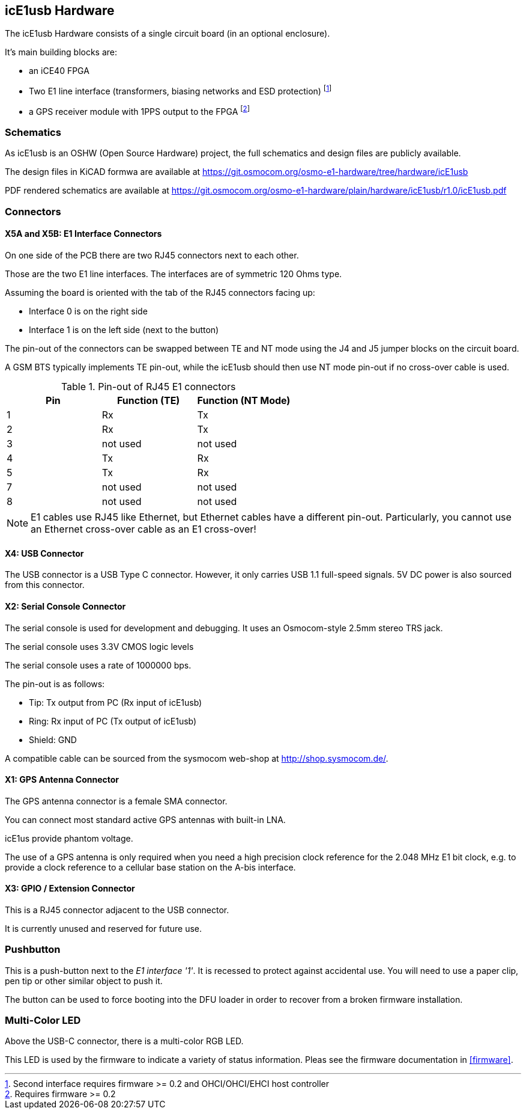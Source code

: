 [[hardware]]
== icE1usb Hardware

The icE1usb Hardware consists of a single circuit board (in an optional
enclosure).

It's main building blocks are:

* an iCE40 FPGA
* Two E1 line interface (transformers, biasing networks and ESD protection) footnote:[Second interface requires firmware >= 0.2 and OHCI/OHCI/EHCI host controller]
* a GPS receiver module with 1PPS output to the FPGA footnote:[Requires firmware >= 0.2]

=== Schematics

As icE1usb is an OSHW (Open Source Hardware) project, the full schematics
and design files are publicly available.

The design files in KiCAD formwa are available at https://git.osmocom.org/osmo-e1-hardware/tree/hardware/icE1usb

PDF rendered schematics are available at https://git.osmocom.org/osmo-e1-hardware/plain/hardware/icE1usb/r1.0/icE1usb.pdf

=== Connectors

==== X5A and X5B: E1 Interface Connectors

On one side of the PCB there are two RJ45 connectors next to each other.

Those are the two E1 line interfaces.  The interfaces are of symmetric
120 Ohms type.

Assuming the board is oriented with the tab of the RJ45 connectors facing
up:

* Interface 0 is on the right side
* Interface 1 is on the left side (next to the button)

The pin-out of the connectors can be swapped between TE and NT mode using
the J4 and J5 jumper blocks on the circuit board.

A GSM BTS typically implements TE pin-out, while the icE1usb should then
use NT mode pin-out if no cross-over cable is used.

.Pin-out of RJ45 E1 connectors
[options="header"]
|===
| Pin | Function (TE) | Function (NT Mode)
| 1   | Rx            | Tx
| 2   | Rx            | Tx
| 3   | not used      | not used
| 4   | Tx            | Rx
| 5   | Tx            | Rx
| 7   | not used      | not used
| 8   | not used      | not used
|===

NOTE: E1 cables use RJ45 like Ethernet, but Ethernet cables have a
different pin-out.  Particularly, you cannot use an Ethernet cross-over
cable as an E1 cross-over!

==== X4: USB Connector

The USB connector is a USB Type C connector.   However, it only carries
USB 1.1 full-speed signals.  5V DC power is also sourced from this
connector.

==== X2: Serial Console Connector

The serial console is used for development and debugging.  It uses an
Osmocom-style 2.5mm stereo TRS jack.

The serial console uses 3.3V CMOS logic levels

The serial console uses a rate of 1000000 bps.

The pin-out is as follows:

* Tip: Tx output from PC (Rx input of icE1usb)
* Ring: Rx input of PC (Tx output of icE1usb)
* Shield: GND

A compatible cable can be sourced from the sysmocom web-shop at
http://shop.sysmocom.de/.

==== X1: GPS Antenna Connector

The GPS antenna connector is a female SMA connector.

You can connect most standard active GPS antennas with built-in LNA.

icE1us provide phantom voltage.

The use of a GPS antenna is only required when you need a high precision
clock reference for the 2.048 MHz E1 bit clock, e.g. to provide a clock
reference to a cellular base station on the A-bis interface.

==== X3: GPIO / Extension Connector

This is a RJ45 connector adjacent to the USB connector.

It is currently unused and reserved for future use.


[[hw-pushbutton]]
=== Pushbutton

This is a push-button next to the _E1 interface '1'_.   It is recessed
to protect against accidental use.   You will need to use a paper clip,
pen tip or other similar object to push it.

The button can be used to force booting into the DFU loader in order to
recover from a broken firmware installation.


=== Multi-Color LED

Above the USB-C connector, there is a multi-color RGB LED.

This LED is used by the firmware to indicate a variety of status
information.  Pleas see the firmware documentation in <<firmware>>.
